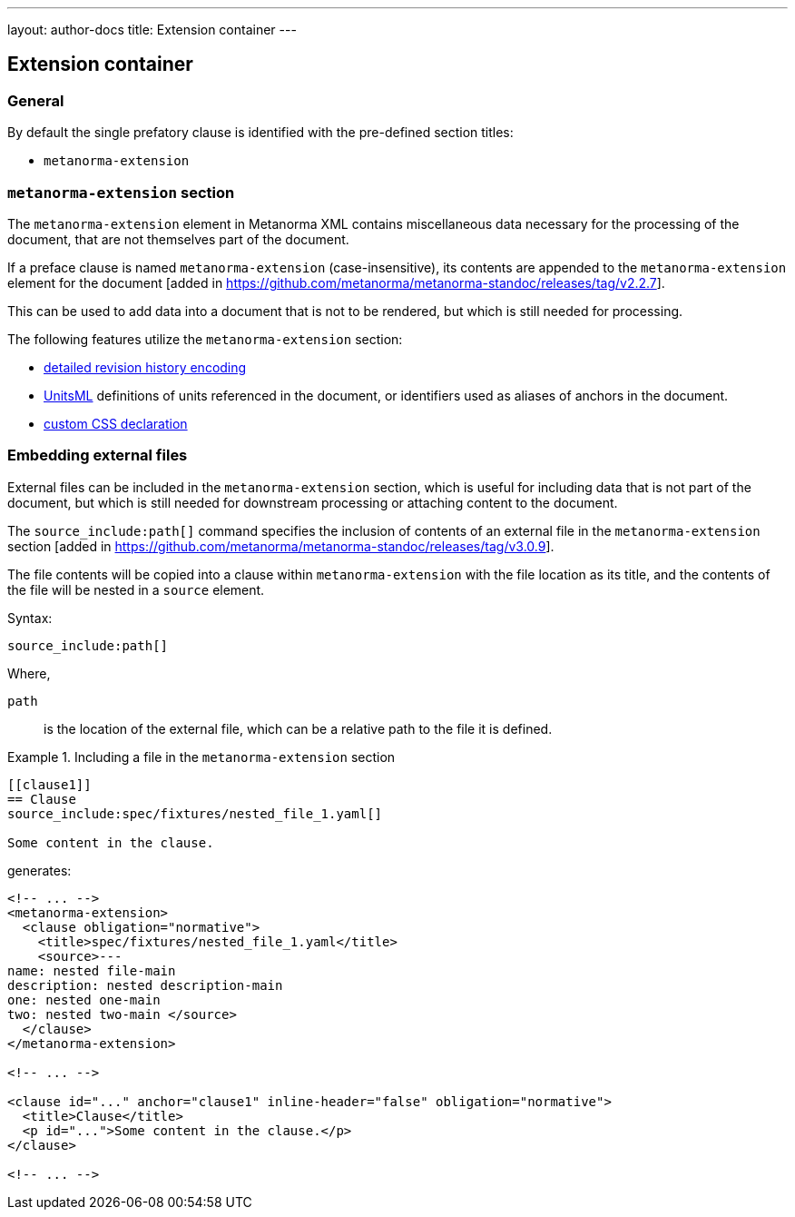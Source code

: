 ---
layout: author-docs
title: Extension container
---

== Extension container

=== General

By default the single prefatory clause is identified with the pre-defined
section titles:

* `metanorma-extension`

=== `metanorma-extension` section

The `metanorma-extension` element in Metanorma XML contains miscellaneous data
necessary for the processing of the document, that are not themselves part of
the document.

If a preface clause is named `metanorma-extension` (case-insensitive), its contents
are appended to the `metanorma-extension` element for the
document [added in https://github.com/metanorma/metanorma-standoc/releases/tag/v2.2.7].

This can be used to add data into a document that is not to be rendered, but
which is still needed for processing.

The following features utilize the `metanorma-extension` section:

* link:/author/topics/metadata/history.adoc[detailed revision history encoding]
* https://www.unitsml.org/[UnitsML] definitions of units referenced in the
document, or identifiers used as aliases of anchors in the document.
* link:/author/topics/document-format/custom-styling#user-css[custom CSS declaration]


=== Embedding external files

External files can be included in the `metanorma-extension` section, which is
useful for including data that is not part of the document, but which is still
needed for downstream processing or attaching content to the document.

The `source_include:path[]` command specifies the inclusion of contents of an external file
in the `metanorma-extension`
section [added in https://github.com/metanorma/metanorma-standoc/releases/tag/v3.0.9].

The file contents will be copied into a clause within `metanorma-extension` with
the file location as its title, and the contents of the file will be nested in a
`source` element.

Syntax:

[source,asciidoc]
----
source_include:path[]
----

Where,

`path`:: is the location of the external file, which can be a relative path to
the file it is defined.


.Including a file in the `metanorma-extension` section
[example]
====
[source,asciidoc]
----
[[clause1]]
== Clause
source_include:spec/fixtures/nested_file_1.yaml[]

Some content in the clause.
----

generates:

[source,xml]
----
<!-- ... -->
<metanorma-extension>
  <clause obligation="normative">
    <title>spec/fixtures/nested_file_1.yaml</title>
    <source>---
name: nested file-main
description: nested description-main
one: nested one-main
two: nested two-main </source>
  </clause>
</metanorma-extension>

<!-- ... -->

<clause id="..." anchor="clause1" inline-header="false" obligation="normative">
  <title>Clause</title>
  <p id="...">Some content in the clause.</p>
</clause>

<!-- ... -->
----
====